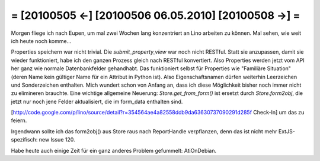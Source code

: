 = [20100505 ←] [20100506 06.05.2010] [20100508 →] =
========================================================

Morgen fliege ich nach Eupen, um mal zwei Wochen lang konzentriert an Lino arbeiten zu können. Mal sehen, wie weit ich heute noch komme...

Properties speichern war nicht trivial. Die `submit_property_view` war noch nicht RESTful. Statt sie anzupassen, damit sie wieder funktioniert, habe ich den ganzen Prozess gleich nach RESTful konvertiert. Also Properties werden jetzt vom API her ganz wie normale Datenbankfelder gehandhabt. Das funktioniert selbst für Properties wie "Familiäre Situation" (deren Name kein gültiger Name für ein Attribut in Python ist). Also Eigenschaftsnamen dürfen weiterhin Leerzeichen und Sonderzeichen enthalten. Mich wundert schon von Anfang an, dass ich diese Möglichkeit bisher noch immer nicht zu elimineren brauchte. Eine wichtige allgemeine Neuerung: `Store.get_from_form()` ist ersetzt durch `Store.form2obj`, die jetzt nur noch jene Felder aktualisiert, die im form_data enthalten sind.

[http://code.google.com/p/lino/source/detail?r=354564ae4a82558ddb9da63630737090291d285f Check-In] um das zu feiern.

Irgendwann sollte ich das form2obj() aus Store raus nach ReportHandle verpflanzen, denn das ist nicht mehr ExtJS-spezifisch: new Issue 120.

Habe heute auch einige Zeit für ein ganz anderes Problem gefummelt: AtiOnDebian.
